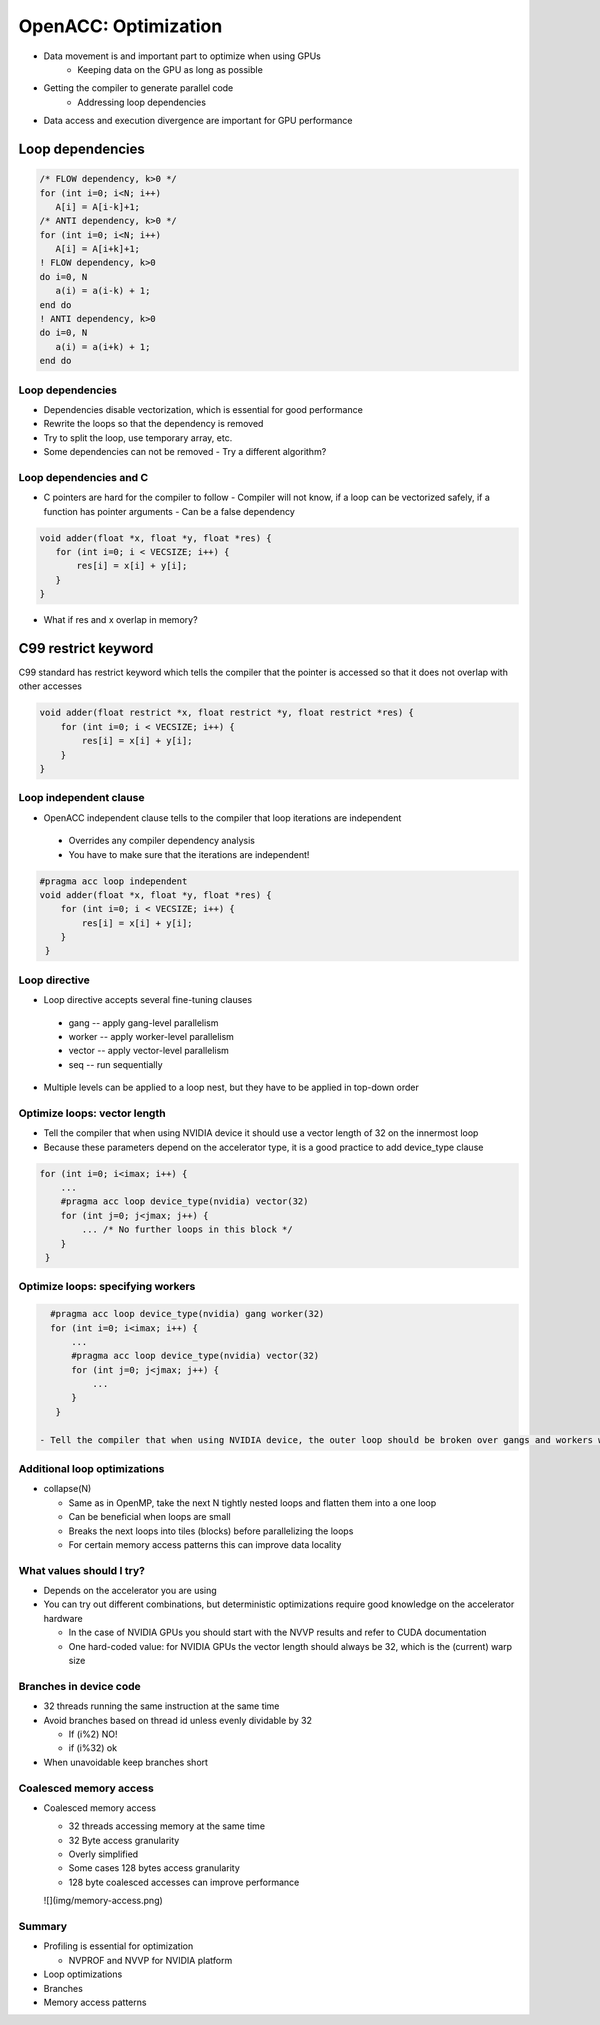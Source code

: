 .. _openacc-optimization:

OpenACC: Optimization
=====================

- Data movement is and important part to optimize when using GPUs
    - Keeping data on the GPU as long as possible
- Getting the compiler to generate parallel code
    - Addressing loop dependencies
- Data access and execution divergence are important for GPU performance


Loop dependencies
^^^^^^^^^^^^^^^^^^

.. code:: c

 /* FLOW dependency, k>0 */
 for (int i=0; i<N; i++)
    A[i] = A[i-k]+1;
 /* ANTI dependency, k>0 */
 for (int i=0; i<N; i++)
    A[i] = A[i+k]+1;
 ! FLOW dependency, k>0
 do i=0, N
    a(i) = a(i-k) + 1;
 end do
 ! ANTI dependency, k>0
 do i=0, N
    a(i) = a(i+k) + 1;
 end do

Loop dependencies
-----------------

- Dependencies disable vectorization, which is essential for good performance 
- Rewrite the loops so that the dependency is removed
- Try to split the loop, use temporary array, etc.
- Some dependencies can not be removed
  - Try a different algorithm?


Loop dependencies and C
-----------------------

- C pointers are hard for the compiler to follow
  - Compiler will not know, if a loop can be vectorized safely, if a function has pointer arguments
  - Can be a false dependency

.. code:: c

   void adder(float *x, float *y, float *res) {
      for (int i=0; i < VECSIZE; i++) {
          res[i] = x[i] + y[i];
      }
   }

- What if res and x overlap in memory?

C99 restrict keyword
^^^^^^^^^^^^^^^^^^^^

C99 standard has restrict keyword which tells the compiler that the pointer is accessed so that it does not overlap with other accesses

.. code:: c

   void adder(float restrict *x, float restrict *y, float restrict *res) {
       for (int i=0; i < VECSIZE; i++) {
           res[i] = x[i] + y[i];
       }
   }

Loop independent clause
-----------------------

- OpenACC independent clause tells to the compiler that loop iterations are independent
 - Overrides any compiler dependency analysis
 - You have to make sure that the iterations are independent!

.. code:: c

   #pragma acc loop independent
   void adder(float *x, float *y, float *res) {
       for (int i=0; i < VECSIZE; i++) {
           res[i] = x[i] + y[i];
       }
    }

Loop directive
--------------

- Loop directive accepts several fine-tuning clauses

 - gang -- apply gang-level parallelism
 - worker -- apply worker-level parallelism
 - vector -- apply vector-level parallelism
 - seq -- run sequentially

- Multiple levels can be applied to a loop nest, but they have to be applied in top-down order

Optimize loops: vector length
-----------------------------

- Tell the compiler that when using NVIDIA device it should use a vector length of 32 on the innermost loop
- Because these parameters depend on the accelerator type, it is a good practice to add device_type clause

.. code:: c   

   for (int i=0; i<imax; i++) {
       ...
       #pragma acc loop device_type(nvidia) vector(32)
       for (int j=0; j<jmax; j++) {
           ... /* No further loops in this block */
       }
    }

Optimize loops: specifying workers
----------------------------------

.. code:: c

   #pragma acc loop device_type(nvidia) gang worker(32)
   for (int i=0; i<imax; i++) {
       ...
       #pragma acc loop device_type(nvidia) vector(32)
       for (int j=0; j<jmax; j++) {
           ...
       }
    }

 - Tell the compiler that when using NVIDIA device, the outer loop should be broken over gangs and workers with 32 workers per gang


Additional loop optimizations
-----------------------------

- collapse(N)

  - Same as in OpenMP, take the next N tightly nested loops and flatten them into a one loop
  - Can be beneficial when loops are small
  - Breaks the next loops into tiles (blocks) before parallelizing the loops
  - For certain memory access patterns this can improve data locality

What values should I try?
-------------------------

- Depends on the accelerator you are using
- You can try out different combinations, but deterministic optimizations require good knowledge on the accelerator hardware

  - In the case of NVIDIA GPUs you should start with the NVVP results and refer to CUDA documentation
  - One hard-coded value: for NVIDIA GPUs the vector length should always be 32, which is the (current) warp size


Branches in device code
-----------------------

- 32 threads running the same instruction at the same time
- Avoid branches based on thread id unless evenly dividable by 32

  - If (i%2) NO!
  - if (i%32) ok

- When unavoidable keep branches short

Coalesced memory access
-----------------------

- Coalesced memory access

  - 32 threads accessing memory at the same time
  - 32 Byte access granularity
  - Overly simplified
  - Some cases 128 bytes access granularity
  - 128 byte coalesced accesses can improve performance

  ![](img/memory-access.png)

Summary
-------

- Profiling is essential for optimization

  - NVPROF and NVVP for NVIDIA platform

- Loop optimizations
- Branches
- Memory access patterns

